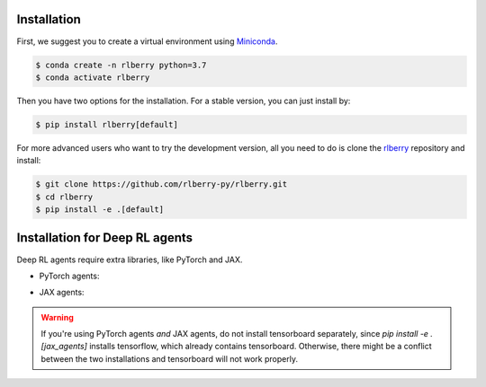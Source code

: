 .. _rlberry: https://github.com/rlberry-py/rlberry

.. _installation:


Installation
============

First, we suggest you to create a virtual environment using 
`Miniconda <https://docs.conda.io/en/latest/miniconda.html>`_.

.. code:: bash

    $ conda create -n rlberry python=3.7
    $ conda activate rlberry

Then you have two options for the installation. For a stable version, you can just install by:

.. code:: bash

    $ pip install rlberry[default]


For more advanced users who want to try the development version, all you need to do is clone the rlberry_ repository and install:

.. code:: bash

    $ git clone https://github.com/rlberry-py/rlberry.git
    $ cd rlberry
    $ pip install -e .[default]


Installation for Deep RL agents
===============================

Deep RL agents require extra libraries, like PyTorch and JAX.

* PyTorch agents:

.. code:: bash
    $ pip install -e .[torch_agents]
    $ pip install tensorboard   # only if you're not installing jax_agents too!
* JAX agents:

.. code:: bash
    $ pip install -e .[jax_agents]

.. warning::
    If you're using PyTorch agents *and* JAX agents, do not install tensorboard separately,
    since `pip install -e .[jax_agents]` installs tensorflow, which already contains
    tensorboard. Otherwise, there might be a conflict between the two installations
    and tensorboard will not work properly.
